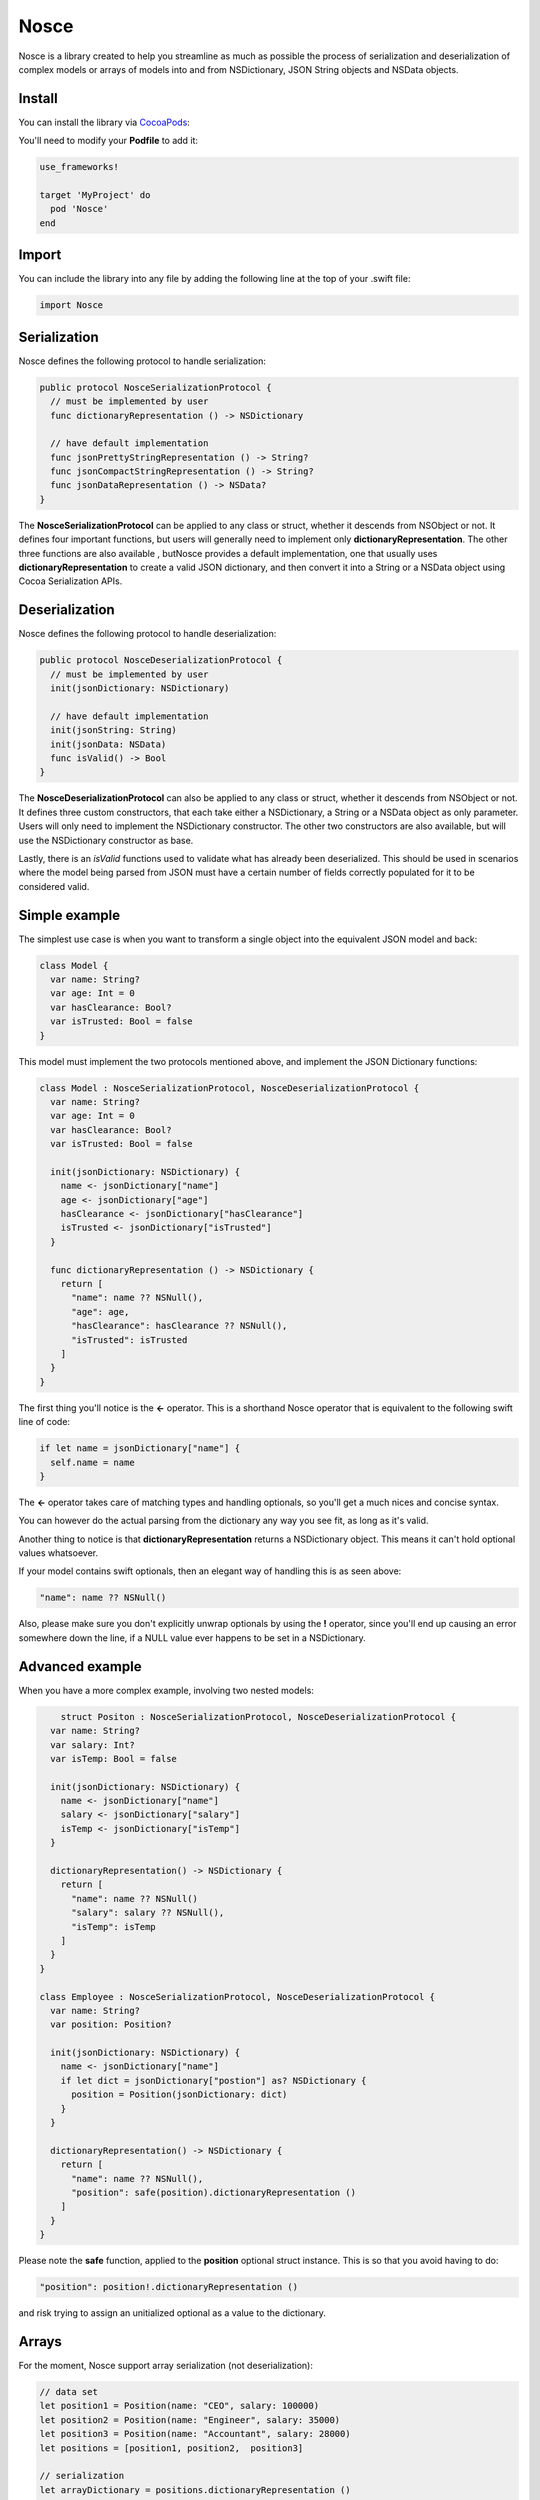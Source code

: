 Nosce
=====

.. image:: https://img.shields.io/cocoapods/v/Nosce.svg?style=flat
.. image:: https://img.shields.io/badge/language-swift2.2-f48041.svg?style=flat
.. image:: https://img.shields.io/badge/platform-ios-lightgrey.svg
.. image:: https://img.shields.io/badge/license-GNU-blue.svg


Nosce is a library created to help you streamline as much as possible the process of serialization and deserialization
of complex models or arrays of models into and from NSDictionary, JSON String objects and NSData objects.

Install
^^^^^^^

You can install the library via `CocoaPods <http://cocoapods.org/>`_:

You'll need to modify your **Podfile** to add it:

.. code-block:: shell

	use_frameworks!

	target 'MyProject' do
	  pod 'Nosce'
	end

Import
^^^^^^

You can include the library into any file by adding the following line at the top of your .swift file:

.. code-block:: swift

	import Nosce

Serialization
^^^^^^^^^^^^^

Nosce defines the following protocol to handle serialization:


.. code-block:: swift

    public protocol NosceSerializationProtocol {
      // must be implemented by user
      func dictionaryRepresentation () -> NSDictionary

      // have default implementation
      func jsonPrettyStringRepresentation () -> String?
      func jsonCompactStringRepresentation () -> String?
      func jsonDataRepresentation () -> NSData?
    }

The **NosceSerializationProtocol** can be applied to any class or struct, whether it descends from NSObject or not.
It defines four important functions, but users will generally need to implement only **dictionaryRepresentation**.
The other three functions are also available , butNosce provides a default implementation,
one that usually uses **dictionaryRepresentation** to create
a valid JSON dictionary, and then convert it into a String or a NSData object using Cocoa Serialization APIs.

Deserialization
^^^^^^^^^^^^^^^

Nosce defines the following protocol to handle deserialization:

.. code-block:: swift

    public protocol NosceDeserializationProtocol {
      // must be implemented by user
      init(jsonDictionary: NSDictionary)

      // have default implementation
      init(jsonString: String)
      init(jsonData: NSData)
      func isValid() -> Bool
    }

The **NosceDeserializationProtocol** can also be applied to any class or struct, whether it descends from NSObject or not.
It defines three custom constructors, that each take either a NSDictionary, a String or a NSData object as only parameter.
Users will only need to implement the NSDictionary constructor. The other two constructors are also available, but will
use the NSDictionary constructor as base.

Lastly, there is an *isValid* functions used to validate what has already been deserialized. This should be used in scenarios where
the model being parsed from JSON must have a certain number of fields correctly populated for it to be considered valid.

Simple example
^^^^^^^^^^^^^^

The simplest use case is when you want to transform a single object into the equivalent JSON model and back:

.. code-block:: swift

    class Model {
      var name: String?
      var age: Int = 0
      var hasClearance: Bool?
      var isTrusted: Bool = false
    }

This model must implement the two protocols mentioned above, and implement the JSON Dictionary functions:

.. code-block:: swift

    class Model : NosceSerializationProtocol, NosceDeserializationProtocol {
      var name: String?
      var age: Int = 0
      var hasClearance: Bool?
      var isTrusted: Bool = false

      init(jsonDictionary: NSDictionary) {
        name <- jsonDictionary["name"]
        age <- jsonDictionary["age"]
        hasClearance <- jsonDictionary["hasClearance"]
        isTrusted <- jsonDictionary["isTrusted"]
      }

      func dictionaryRepresentation () -> NSDictionary {
        return [
          "name": name ?? NSNull(),
          "age": age,
          "hasClearance": hasClearance ?? NSNull(),
          "isTrusted": isTrusted
        ]
      }
    }

The first thing you'll notice is the **<-** operator. This is a shorthand Nosce operator that is equivalent to the following
swift line of code:

.. code-block:: swift

    if let name = jsonDictionary["name"] {
      self.name = name
    }

The **<-** operator takes care of matching types and handling optionals, so you'll get a much nices and concise syntax.

You can however do the actual parsing from the dictionary any way you see fit, as long as it's valid.

Another thing to notice is that **dictionaryRepresentation** returns a NSDictionary object. This means it can't hold optional
values whatsoever.

If your model contains swift optionals, then an elegant way of handling this is as seen above:

.. code-block:: swift

    "name": name ?? NSNull()

Also, please make sure you don't explicitly unwrap optionals by using the **!** operator, since you'll end up causing an error
somewhere down the line, if a NULL value ever happens to be set in a NSDictionary.

Advanced example
^^^^^^^^^^^^^^^^

When you have a more complex example, involving two nested models:

.. code-block:: swift

	struct Positon : NosceSerializationProtocol, NosceDeserializationProtocol {
      var name: String?
      var salary: Int?
      var isTemp: Bool = false

      init(jsonDictionary: NSDictionary) {
        name <- jsonDictionary["name"]
        salary <- jsonDictionary["salary"]
        isTemp <- jsonDictionary["isTemp"]
      }

      dictionaryRepresentation() -> NSDictionary {
        return [
          "name": name ?? NSNull()
          "salary": salary ?? NSNull(),
          "isTemp": isTemp
        ]
      }
    }

    class Employee : NosceSerializationProtocol, NosceDeserializationProtocol {
      var name: String?
      var position: Position?

      init(jsonDictionary: NSDictionary) {
        name <- jsonDictionary["name"]
        if let dict = jsonDictionary["postion"] as? NSDictionary {
          position = Position(jsonDictionary: dict)
        }
      }

      dictionaryRepresentation() -> NSDictionary {
        return [
          "name": name ?? NSNull(),
          "position": safe(position).dictionaryRepresentation ()
        ]
      }
    }

Please note the **safe** function, applied to the **position** optional struct instance.
This is so that you avoid having to do:

.. code-block:: swift

    "position": position!.dictionaryRepresentation ()

and risk trying to assign an unitialized optional as a value to the dictionary.

Arrays
^^^^^^

For the moment, Nosce support array serialization (not deserialization):

.. code-block:: swift

    // data set
    let position1 = Position(name: "CEO", salary: 100000)
    let position2 = Position(name: "Engineer", salary: 35000)
    let position3 = Position(name: "Accountant", salary: 28000)
    let positions = [position1, position2,  position3]

    // serialization
    let arrayDictionary = positions.dictionaryRepresentation ()
    let arrayString = positions.jsonPreetyStringRepresentation ()

If you have a complex model containing arrays, you can implement it's **dictionaryRepresentation** function by also
taking advantage of the array's own **dictionaryRepresentation** function to array at a convenient, readable syntax:

.. code-block:: swift

    class Person : NosceSerializationProtocol {
      var name: String?
      var positions: [Position] = []

      func dictionaryRepresentation () -> NSDictionary {
        return [
          "name": name ?? NSNull(),
          "positions": positions.dictionaryRepresentation ()
        ]
      }
    }

The above will work for arrays of complex objects like **Position**, in this case, or for simple arrays containing integers, strings, etc.

On the other hand, if you would like to deserialize, an array, Nosce comes with a built-in operator to help you do that:

.. code-block:: swift

    class Person: NosceDeserializationProtocol {
      var name: String?
      var positions: [Position] = []

      init(jsonDictionary: NSDictionary) {
        name <- jsonDictionary["name"]
        positions <- jsonDictionary["positions"] => { (dict: NSDictionary) -> Position in
          return Position(jsonDictionary: dict)
        }
      }
    }
